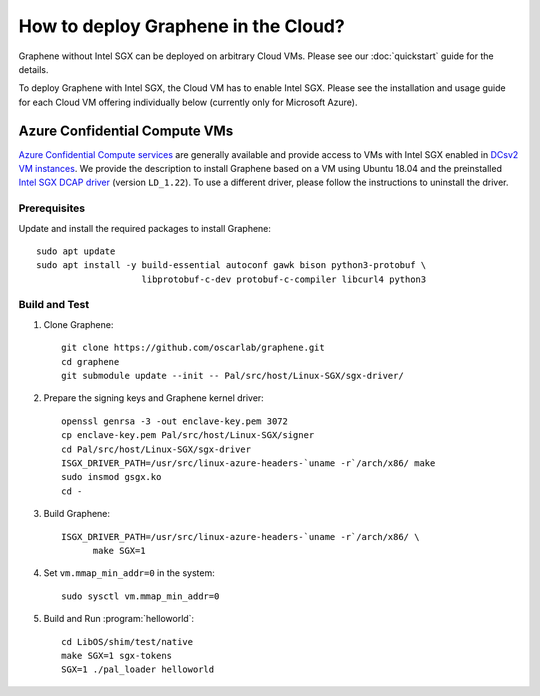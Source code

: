 How to deploy Graphene in the Cloud?
========================================

Graphene without Intel SGX can be deployed on arbitrary Cloud VMs. Please see
our :doc:`quickstart` guide for the details.

To deploy Graphene with Intel SGX, the Cloud VM has to enable Intel SGX. Please
see the installation and usage guide for each Cloud VM offering individually
below (currently only for Microsoft Azure).

Azure Confidential Compute VMs
------------------------------

`Azure Confidential Compute services
<https://azure.microsoft.com/en-us/solutions/confidential-compute/>`__ are
generally available and provide access to VMs with Intel SGX enabled in `DCsv2
VM instances
<https://docs.microsoft.com/en-us/azure/virtual-machines/dcv2-series>`__. We
provide the description to install Graphene based on a VM using Ubuntu 18.04
and the preinstalled `Intel SGX DCAP driver
<https://github.com/intel/SGXDataCenterAttestationPrimitives/tree/LD_1.22>`__
(version ``LD_1.22``). To use a different driver, please follow the instructions
to uninstall the driver.

Prerequisites
^^^^^^^^^^^^^

Update and install the required packages to install Graphene::

   sudo apt update
   sudo apt install -y build-essential autoconf gawk bison python3-protobuf \
                       libprotobuf-c-dev protobuf-c-compiler libcurl4 python3

Build and Test
^^^^^^^^^^^^^^

#. Clone Graphene::

      git clone https://github.com/oscarlab/graphene.git
      cd graphene
      git submodule update --init -- Pal/src/host/Linux-SGX/sgx-driver/

#. Prepare the signing keys and Graphene kernel driver::

      openssl genrsa -3 -out enclave-key.pem 3072
      cp enclave-key.pem Pal/src/host/Linux-SGX/signer
      cd Pal/src/host/Linux-SGX/sgx-driver
      ISGX_DRIVER_PATH=/usr/src/linux-azure-headers-`uname -r`/arch/x86/ make
      sudo insmod gsgx.ko
      cd -

#. Build Graphene::

      ISGX_DRIVER_PATH=/usr/src/linux-azure-headers-`uname -r`/arch/x86/ \
            make SGX=1

#. Set ``vm.mmap_min_addr=0`` in the system::

      sudo sysctl vm.mmap_min_addr=0

#. Build and Run :program:`helloworld`::

      cd LibOS/shim/test/native
      make SGX=1 sgx-tokens
      SGX=1 ./pal_loader helloworld
